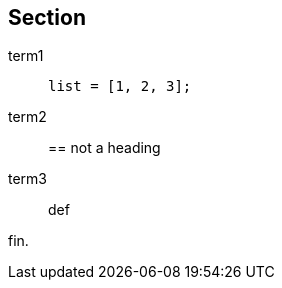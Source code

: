 
Section
-------

term1::
+
----
list = [1, 2, 3];
----
term2::
== not a heading
term3:: def

//

fin.
